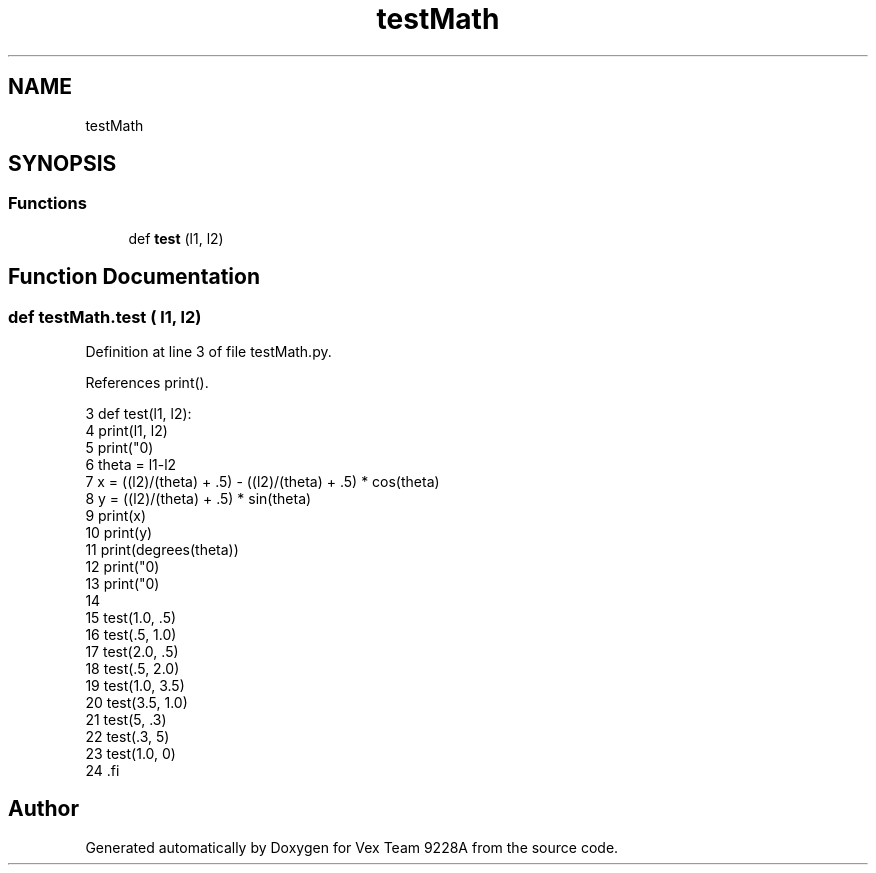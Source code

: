 .TH "testMath" 3 "Tue Nov 28 2017" "Version 1.1.4" "Vex Team 9228A" \" -*- nroff -*-
.ad l
.nh
.SH NAME
testMath
.SH SYNOPSIS
.br
.PP
.SS "Functions"

.in +1c
.ti -1c
.RI "def \fBtest\fP (l1, l2)"
.br
.in -1c
.SH "Function Documentation"
.PP 
.SS "def testMath\&.test ( l1,  l2)"

.PP
Definition at line 3 of file testMath\&.py\&.
.PP
References print()\&.
.PP
.nf
3 def test(l1, l2):
4     print(l1, l2)
5     print("\n")
6     theta = l1-l2
7     x = ((l2)/(theta) + \&.5) - ((l2)/(theta) + \&.5) * cos(theta)
8     y = ((l2)/(theta) + \&.5) * sin(theta)
9     print(x)
10     print(y)
11     print(degrees(theta))
12     print("\n")
13     print("\n")
14 
15 test(1\&.0, \&.5)
16 test(\&.5, 1\&.0)
17 test(2\&.0, \&.5)
18 test(\&.5, 2\&.0)
19 test(1\&.0, 3\&.5)
20 test(3\&.5, 1\&.0)
21 test(5, \&.3) 
22 test(\&.3, 5)
23 test(1\&.0, 0)
24 .fi
.SH "Author"
.PP 
Generated automatically by Doxygen for Vex Team 9228A from the source code\&.
